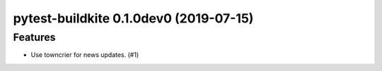 pytest-buildkite 0.1.0dev0 (2019-07-15)
===========================================

Features
--------

- Use towncrier for news updates. (#1)
